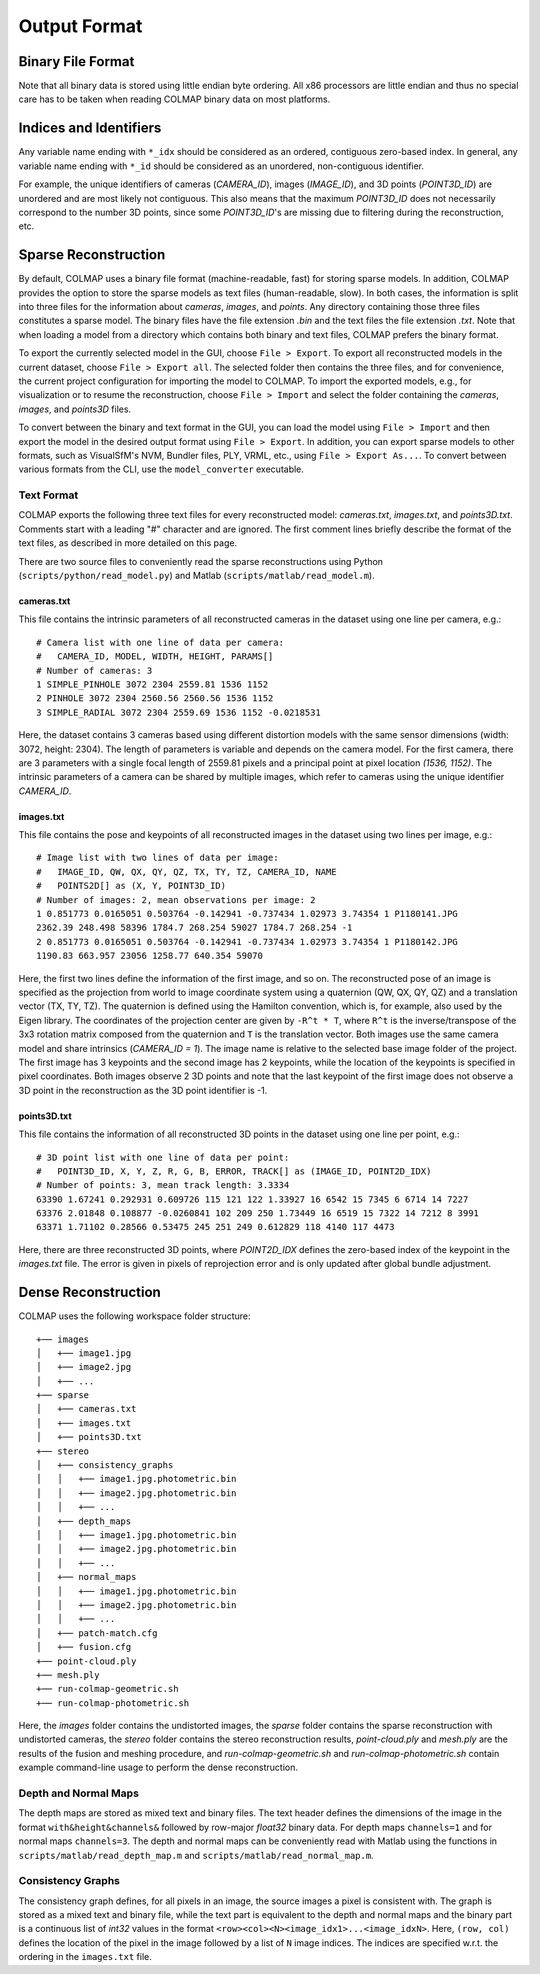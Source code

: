 .. _output-format:

Output Format
=============

==================
Binary File Format
==================

Note that all binary data is stored using little endian byte ordering. All x86
processors are little endian and thus no special care has to be taken when
reading COLMAP binary data on most platforms.


=======================
Indices and Identifiers
=======================

Any variable name ending with ``*_idx`` should be considered as an ordered,
contiguous zero-based index. In general, any variable name ending with ``*_id``
should be considered as an unordered, non-contiguous identifier.

For example, the unique identifiers of cameras (`CAMERA_ID`), images
(`IMAGE_ID`), and 3D points (`POINT3D_ID`) are unordered and are most likely not
contiguous. This also means that the maximum `POINT3D_ID` does not necessarily
correspond to the number 3D points, since some `POINT3D_ID`'s are missing due to
filtering during the reconstruction, etc.


=====================
Sparse Reconstruction
=====================

By default, COLMAP uses a binary file format (machine-readable, fast) for
storing sparse models. In addition, COLMAP provides the option to store the
sparse models as text files (human-readable, slow). In both cases, the
information is split into three files for the information about `cameras`,
`images`, and `points`. Any directory containing those three files constitutes a
sparse model. The binary files have the file extension `.bin` and the text files
the file extension `.txt`. Note that when loading a model from a directory which
contains both binary and text files, COLMAP prefers the binary format.

To export the currently selected model in the GUI, choose ``File > Export``. To
export all reconstructed models in the current dataset, choose ``File > Export
all``. The selected folder then contains the three files, and for convenience,
the current project configuration for importing the model to COLMAP. To import
the exported models, e.g., for visualization or to resume the reconstruction,
choose ``File > Import`` and select the folder containing the `cameras`,
`images`, and `points3D` files.

To convert between the binary and text format in the GUI, you can load the model
using ``File > Import`` and then export the model in the desired output format
using ``File > Export``. In addition, you can export sparse models to other
formats, such as VisualSfM's NVM, Bundler files, PLY, VRML, etc., using ``File >
Export As...``. To convert between various formats from the CLI, use the
``model_converter`` executable.


-----------
Text Format
-----------

COLMAP exports the following three text files for every reconstructed model:
`cameras.txt`, `images.txt`, and `points3D.txt`. Comments start with a leading
"#" character and are ignored. The first comment lines briefly describe the
format of the text files, as described in more detailed on this page.

There are two source files to conveniently read the sparse reconstructions using
Python (``scripts/python/read_model.py``) and Matlab
(``scripts/matlab/read_model.m``).


cameras.txt
-----------

This file contains the intrinsic parameters of all reconstructed cameras in the
dataset using one line per camera, e.g.::

    # Camera list with one line of data per camera:
    #   CAMERA_ID, MODEL, WIDTH, HEIGHT, PARAMS[]
    # Number of cameras: 3
    1 SIMPLE_PINHOLE 3072 2304 2559.81 1536 1152
    2 PINHOLE 3072 2304 2560.56 2560.56 1536 1152
    3 SIMPLE_RADIAL 3072 2304 2559.69 1536 1152 -0.0218531

Here, the dataset contains 3 cameras based using different distortion models
with the same sensor dimensions (width: 3072, height: 2304). The length of
parameters is variable and depends on the camera model. For the first camera,
there are 3 parameters with a single focal length of 2559.81 pixels and a
principal point at pixel location `(1536, 1152)`. The intrinsic parameters of a
camera can be shared by multiple images, which refer to cameras using the unique
identifier `CAMERA_ID`.


images.txt
----------

This file contains the pose and keypoints of all reconstructed images in the
dataset using two lines per image, e.g.::

    # Image list with two lines of data per image:
    #   IMAGE_ID, QW, QX, QY, QZ, TX, TY, TZ, CAMERA_ID, NAME
    #   POINTS2D[] as (X, Y, POINT3D_ID)
    # Number of images: 2, mean observations per image: 2
    1 0.851773 0.0165051 0.503764 -0.142941 -0.737434 1.02973 3.74354 1 P1180141.JPG
    2362.39 248.498 58396 1784.7 268.254 59027 1784.7 268.254 -1
    2 0.851773 0.0165051 0.503764 -0.142941 -0.737434 1.02973 3.74354 1 P1180142.JPG
    1190.83 663.957 23056 1258.77 640.354 59070

Here, the first two lines define the information of the first image, and so on.
The reconstructed pose of an image is specified as the projection from world to
image coordinate system using a quaternion (QW, QX, QY, QZ) and a translation
vector (TX, TY, TZ). The quaternion is defined using the Hamilton convention,
which is, for example, also used by the Eigen library. The coordinates of the
projection center are given by ``-R^t * T``, where ``R^t`` is the
inverse/transpose of the 3x3 rotation matrix composed from the quaternion and
``T`` is the translation vector. Both images use the same camera model and share
intrinsics (`CAMERA_ID = 1`). The image name is relative to the selected base
image folder of the project. The first image has 3 keypoints and the second
image has 2 keypoints, while the location of the keypoints is specified in pixel
coordinates. Both images observe 2 3D points and note that the last keypoint of
the first image does not observe a 3D point in the reconstruction as the 3D
point identifier is -1.


points3D.txt
------------

This file contains the information of all reconstructed 3D points in the
dataset using one line per point, e.g.::

    # 3D point list with one line of data per point:
    #   POINT3D_ID, X, Y, Z, R, G, B, ERROR, TRACK[] as (IMAGE_ID, POINT2D_IDX)
    # Number of points: 3, mean track length: 3.3334
    63390 1.67241 0.292931 0.609726 115 121 122 1.33927 16 6542 15 7345 6 6714 14 7227
    63376 2.01848 0.108877 -0.0260841 102 209 250 1.73449 16 6519 15 7322 14 7212 8 3991
    63371 1.71102 0.28566 0.53475 245 251 249 0.612829 118 4140 117 4473

Here, there are three reconstructed 3D points, where `POINT2D_IDX` defines the
zero-based index of the keypoint in the `images.txt` file. The error is given in
pixels of reprojection error and is only updated after global bundle adjustment.


====================
Dense Reconstruction
====================

COLMAP uses the following workspace folder structure::

    +── images
    │   +── image1.jpg
    │   +── image2.jpg
    │   +── ...
    +── sparse
    │   +── cameras.txt
    │   +── images.txt
    │   +── points3D.txt
    +── stereo
    │   +── consistency_graphs
    │   │   +── image1.jpg.photometric.bin
    │   │   +── image2.jpg.photometric.bin
    │   │   +── ...
    │   +── depth_maps
    │   │   +── image1.jpg.photometric.bin
    │   │   +── image2.jpg.photometric.bin
    │   │   +── ...
    │   +── normal_maps
    │   │   +── image1.jpg.photometric.bin
    │   │   +── image2.jpg.photometric.bin
    │   │   +── ...
    │   +── patch-match.cfg
    │   +── fusion.cfg
    +── point-cloud.ply
    +── mesh.ply
    +── run-colmap-geometric.sh
    +── run-colmap-photometric.sh

Here, the `images` folder contains the undistorted images, the `sparse` folder
contains the sparse reconstruction with undistorted cameras, the `stereo` folder
contains the stereo reconstruction results, `point-cloud.ply` and `mesh.ply` are the
results of the fusion and meshing procedure, and `run-colmap-geometric.sh` and 
`run-colmap-photometric.sh` contain example command-line usage to perform the
dense reconstruction.


---------------------
Depth and Normal Maps
---------------------

The depth maps are stored as mixed text and binary files. The text header
defines the dimensions of the image in the format ``with&height&channels&``
followed by row-major `float32` binary data. For depth maps ``channels=1`` and
for normal maps ``channels=3``. The depth and normal maps can be conveniently
read with Matlab using the functions in ``scripts/matlab/read_depth_map.m`` and
``scripts/matlab/read_normal_map.m``.


------------------
Consistency Graphs
------------------

The consistency graph defines, for all pixels in an image, the source images a
pixel is consistent with. The graph is stored as a mixed text and binary file,
while the text part is equivalent to the depth and normal maps and the binary
part is a continuous list of `int32` values in the format
``<row><col><N><image_idx1>...<image_idxN>``. Here, ``(row, col)``  defines the
location of the pixel in the image followed by a list of ``N`` image indices.
The indices are specified w.r.t. the ordering in the ``images.txt`` file.
